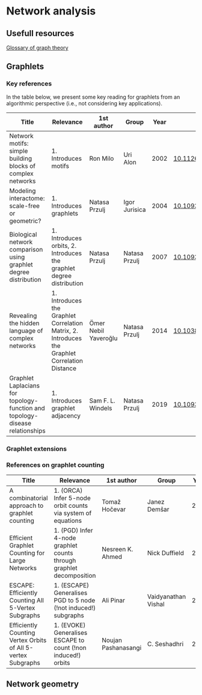 * Network analysis

** Usefull resources

[[https://en.wikipedia.org/wiki/Glossary_of_graph_theory][Glossary of graph theory]]

** Graphlets

*** Key references

In the table below, we present some key reading for graphlets from an
algorithmic perspective (i.e., not considering key applications).

|------------------------------------------------------------------------------+--------------------------------------------------------------------------------------------+----------------------+---------------+------+-------------------------------|
| Title                                                                        | Relevance                                                                                  | 1st author           | Group         | Year | DOI                           |
|------------------------------------------------------------------------------+--------------------------------------------------------------------------------------------+----------------------+---------------+------+-------------------------------|
| Network motifs: simple building blocks of complex networks                   | 1. Introduces motifs                                                                       | Ron Milo             | Uri Alon      | 2002 | [[https://doi.org/10.1126/science.298.5594.824][10.1126/science.298.5594.824]]  |
| Modeling interactome: scale-free or geometric?                               | 1. Introduces graphlets                                                                    | Natasa Przulj        | Igor Jurisica | 2004 | [[https://doi.org/10.1093/bioinformatics/bth436][10.1093/bioinformatics/bth436]] |
| Biological network comparison using graphlet degree distribution             | 1. Introduces orbits, 2. Introduces the graphlet degree distribution                       | Natasa Przulj        | Natasa Przulj | 2007 | [[https://doi.org/10.1093/bioinformatics/btl301][10.1093/bioinformatics/btl301]] |
| Revealing the hidden language of complex networks                            | 1. Introduces the Graphlet Correlation Matrix, 2. Introduces the Graphlet Correlation Distance | Ömer Nebil Yaveroğlu | Natasa Przulj | 2014 | [[https://doi.org/10.1038/srep04547][10.1038/srep04547]]             |
| Graphlet Laplacians for topology-function and topology-disease relationships | 1. Introduces graphlet adjacency                                                           | Sam F. L. Windels    | Natasa Przulj | 2019 | [[https://doi.org/10.1093/bioinformatics/btz455][10.1093/bioinformatics/btz455]] |
|------------------------------------------------------------------------------+--------------------------------------------------------------------------------------------+----------------------+---------------+------+-------------------------------|

*** Graphlet extensions 
*** References on graphlet counting

|--------------------------------------------------------------+----------------------------------------------------------------------+---------------------+---------------------+------+-------------------------------|
| Title                                                        | Relevance                                                            | 1st author          | Group               | Year | DOI                           |
|--------------------------------------------------------------+----------------------------------------------------------------------+---------------------+---------------------+------+-------------------------------|
| A combinatorial approach to graphlet counting                | 1. (ORCA) Infer 5-node orbit counts via system of equations          | Tomaž Hočevar       | Janez Demšar        | 2014 | [[https://doi.org/10.1093/bioinformatics/btt717][10.1093/bioinformatics/btt717]] |
| Efficient Graphlet Counting for Large Networks               | 1. (PGD) Infer 4-node graphlet counts through graphlet decomposition | Nesreen K. Ahmed    | Nick Duffield       | 2015 | [[https://doi.org/10.1109/ICDM.2015.141][10.1109/ICDM.2015.141]]         |
| ESCAPE: Efficiently Counting All 5-Vertex Subgraphs          | 1. (ESCAPE) Generalises PGD to 5 node (!not induced!) subgraphs      | Ali Pinar           | Vaidyanathan Vishal | 2017 | [[https://doi.org/10.1145/3038912.3052597][10.1145/3038912.3052597]]       |
| Efficiently Counting Vertex Orbits of All 5-vertex Subgraphs | 1. (EVOKE) Generalises ESCAPE to count (!non induced!) orbits        | Noujan Pashanasangi | C. Seshadhri        | 2020 | [[https://doi.org/10.1145/3336191.3371773][10.1145/3336191.3371773]]       |
|--------------------------------------------------------------+----------------------------------------------------------------------+---------------------+---------------------+------+-------------------------------|



** Network geometry


